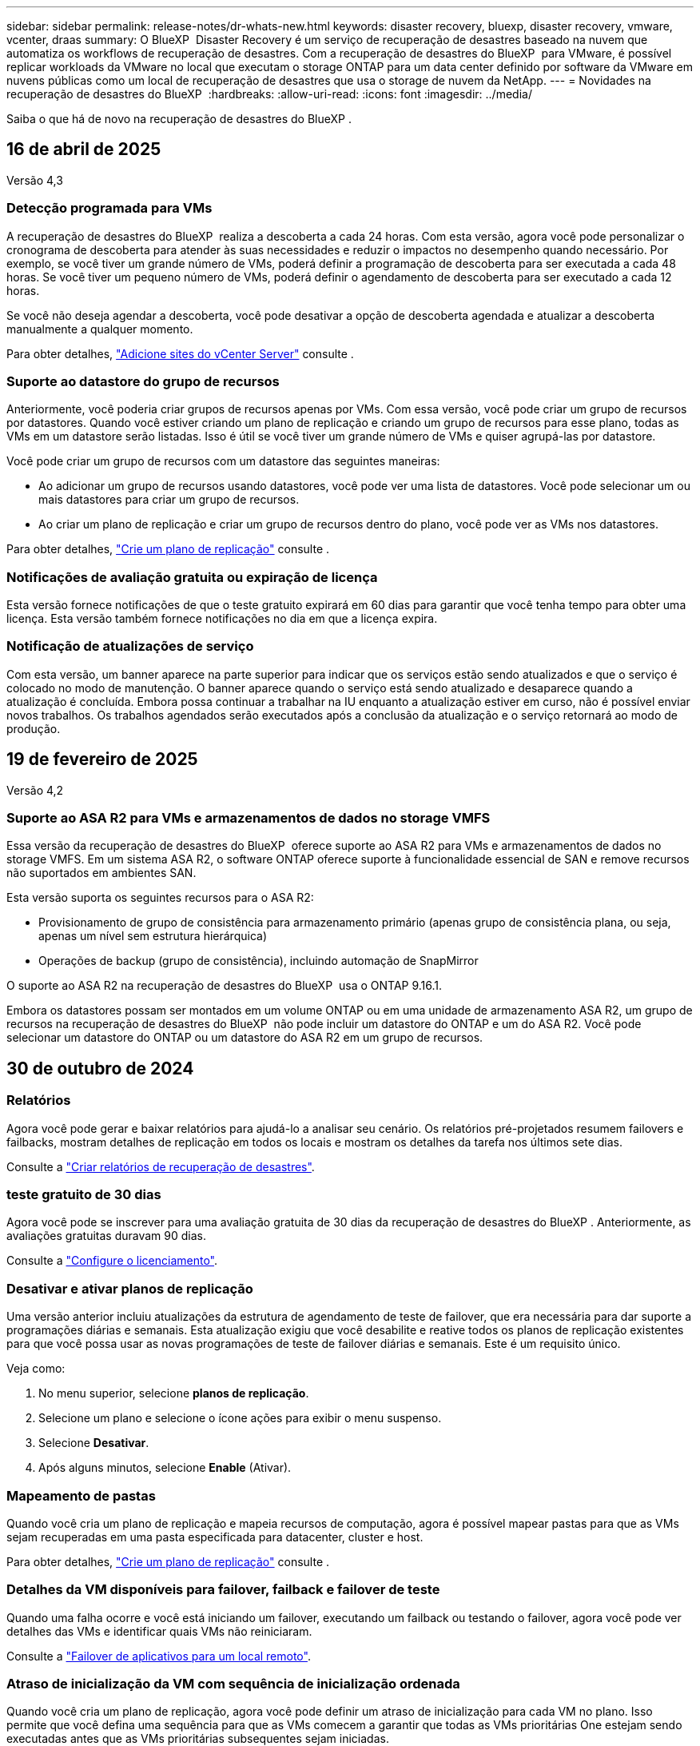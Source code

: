 ---
sidebar: sidebar 
permalink: release-notes/dr-whats-new.html 
keywords: disaster recovery, bluexp, disaster recovery, vmware, vcenter, draas 
summary: O BlueXP  Disaster Recovery é um serviço de recuperação de desastres baseado na nuvem que automatiza os workflows de recuperação de desastres. Com a recuperação de desastres do BlueXP  para VMware, é possível replicar workloads da VMware no local que executam o storage ONTAP para um data center definido por software da VMware em nuvens públicas como um local de recuperação de desastres que usa o storage de nuvem da NetApp. 
---
= Novidades na recuperação de desastres do BlueXP 
:hardbreaks:
:allow-uri-read: 
:icons: font
:imagesdir: ../media/


[role="lead"]
Saiba o que há de novo na recuperação de desastres do BlueXP .



== 16 de abril de 2025

Versão 4,3



=== Detecção programada para VMs

A recuperação de desastres do BlueXP  realiza a descoberta a cada 24 horas. Com esta versão, agora você pode personalizar o cronograma de descoberta para atender às suas necessidades e reduzir o impactos no desempenho quando necessário. Por exemplo, se você tiver um grande número de VMs, poderá definir a programação de descoberta para ser executada a cada 48 horas. Se você tiver um pequeno número de VMs, poderá definir o agendamento de descoberta para ser executado a cada 12 horas.

Se você não deseja agendar a descoberta, você pode desativar a opção de descoberta agendada e atualizar a descoberta manualmente a qualquer momento.

Para obter detalhes, https://docs.netapp.com/us-en/bluexp-disaster-recovery/use/sites-add.html["Adicione sites do vCenter Server"] consulte .



=== Suporte ao datastore do grupo de recursos

Anteriormente, você poderia criar grupos de recursos apenas por VMs. Com essa versão, você pode criar um grupo de recursos por datastores. Quando você estiver criando um plano de replicação e criando um grupo de recursos para esse plano, todas as VMs em um datastore serão listadas. Isso é útil se você tiver um grande número de VMs e quiser agrupá-las por datastore.

Você pode criar um grupo de recursos com um datastore das seguintes maneiras:

* Ao adicionar um grupo de recursos usando datastores, você pode ver uma lista de datastores. Você pode selecionar um ou mais datastores para criar um grupo de recursos.
* Ao criar um plano de replicação e criar um grupo de recursos dentro do plano, você pode ver as VMs nos datastores.


Para obter detalhes, https://docs.netapp.com/us-en/bluexp-disaster-recovery/use/drplan-create.html["Crie um plano de replicação"] consulte .



=== Notificações de avaliação gratuita ou expiração de licença

Esta versão fornece notificações de que o teste gratuito expirará em 60 dias para garantir que você tenha tempo para obter uma licença. Esta versão também fornece notificações no dia em que a licença expira.



=== Notificação de atualizações de serviço

Com esta versão, um banner aparece na parte superior para indicar que os serviços estão sendo atualizados e que o serviço é colocado no modo de manutenção. O banner aparece quando o serviço está sendo atualizado e desaparece quando a atualização é concluída. Embora possa continuar a trabalhar na IU enquanto a atualização estiver em curso, não é possível enviar novos trabalhos. Os trabalhos agendados serão executados após a conclusão da atualização e o serviço retornará ao modo de produção.



== 19 de fevereiro de 2025

Versão 4,2



=== Suporte ao ASA R2 para VMs e armazenamentos de dados no storage VMFS

Essa versão da recuperação de desastres do BlueXP  oferece suporte ao ASA R2 para VMs e armazenamentos de dados no storage VMFS. Em um sistema ASA R2, o software ONTAP oferece suporte à funcionalidade essencial de SAN e remove recursos não suportados em ambientes SAN.

Esta versão suporta os seguintes recursos para o ASA R2:

* Provisionamento de grupo de consistência para armazenamento primário (apenas grupo de consistência plana, ou seja, apenas um nível sem estrutura hierárquica)
* Operações de backup (grupo de consistência), incluindo automação de SnapMirror


O suporte ao ASA R2 na recuperação de desastres do BlueXP  usa o ONTAP 9.16.1.

Embora os datastores possam ser montados em um volume ONTAP ou em uma unidade de armazenamento ASA R2, um grupo de recursos na recuperação de desastres do BlueXP  não pode incluir um datastore do ONTAP e um do ASA R2. Você pode selecionar um datastore do ONTAP ou um datastore do ASA R2 em um grupo de recursos.



== 30 de outubro de 2024



=== Relatórios

Agora você pode gerar e baixar relatórios para ajudá-lo a analisar seu cenário. Os relatórios pré-projetados resumem failovers e failbacks, mostram detalhes de replicação em todos os locais e mostram os detalhes da tarefa nos últimos sete dias.

Consulte a https://docs.netapp.com/us-en/bluexp-disaster-recovery/use/reports.html["Criar relatórios de recuperação de desastres"].



=== teste gratuito de 30 dias

Agora você pode se inscrever para uma avaliação gratuita de 30 dias da recuperação de desastres do BlueXP . Anteriormente, as avaliações gratuitas duravam 90 dias.

Consulte a https://docs.netapp.com/us-en/bluexp-disaster-recovery/get-started/dr-licensing.html["Configure o licenciamento"].



=== Desativar e ativar planos de replicação

Uma versão anterior incluiu atualizações da estrutura de agendamento de teste de failover, que era necessária para dar suporte a programações diárias e semanais. Esta atualização exigiu que você desabilite e reative todos os planos de replicação existentes para que você possa usar as novas programações de teste de failover diárias e semanais. Este é um requisito único.

Veja como:

. No menu superior, selecione *planos de replicação*.
. Selecione um plano e selecione o ícone ações para exibir o menu suspenso.
. Selecione *Desativar*.
. Após alguns minutos, selecione *Enable* (Ativar).




=== Mapeamento de pastas

Quando você cria um plano de replicação e mapeia recursos de computação, agora é possível mapear pastas para que as VMs sejam recuperadas em uma pasta especificada para datacenter, cluster e host.

Para obter detalhes, https://docs.netapp.com/us-en/bluexp-disaster-recovery/use/drplan-create.html["Crie um plano de replicação"] consulte .



=== Detalhes da VM disponíveis para failover, failback e failover de teste

Quando uma falha ocorre e você está iniciando um failover, executando um failback ou testando o failover, agora você pode ver detalhes das VMs e identificar quais VMs não reiniciaram.

Consulte a https://docs.netapp.com/us-en/bluexp-disaster-recovery/use/failover.html["Failover de aplicativos para um local remoto"].



=== Atraso de inicialização da VM com sequência de inicialização ordenada

Quando você cria um plano de replicação, agora você pode definir um atraso de inicialização para cada VM no plano. Isso permite que você defina uma sequência para que as VMs comecem a garantir que todas as VMs prioritárias One estejam sendo executadas antes que as VMs prioritárias subsequentes sejam iniciadas.

Para obter detalhes, https://docs.netapp.com/us-en/bluexp-disaster-recovery/use/drplan-create.html["Crie um plano de replicação"] consulte .



=== Informações do sistema operacional da VM

Quando você cria um plano de replicação, agora você pode ver o sistema operacional de cada VM no plano. Isso é útil para decidir como agrupar VMs em um grupo de recursos.

Para obter detalhes, https://docs.netapp.com/us-en/bluexp-disaster-recovery/use/drplan-create.html["Crie um plano de replicação"] consulte .



=== Alias de nome da VM

Quando você cria um plano de replicação, agora é possível adicionar um prefixo e sufixo aos nomes da VM no SIT de recuperação de desastres. Isso permite que você use um nome mais descritivo para as VMs no plano.

Para obter detalhes, https://docs.netapp.com/us-en/bluexp-disaster-recovery/use/drplan-create.html["Crie um plano de replicação"] consulte .



=== Limpe os instantâneos antigos

Você pode excluir todos os snapshots que não forem mais necessários além da contagem de retenção especificada. Os snapshots podem se acumular ao longo do tempo quando você diminui a contagem de retenção de snapshots, e agora você pode removê-los para liberar espaço. Você pode fazer isso a qualquer momento sob demanda ou quando você excluir um plano de replicação.

Para obter detalhes, https://docs.netapp.com/us-en/bluexp-disaster-recovery/use/manage.html["Gerencie sites, grupos de recursos, planos de replicação, armazenamentos de dados e informações de máquinas virtuais"] consulte .



=== Reconciliar instantâneos

Agora você pode reconciliar snapshots que estão fora de sincronia entre a origem e o destino. Isso pode ocorrer se os snapshots forem excluídos em um destino fora da recuperação de desastres do BlueXP . O serviço exclui o instantâneo na origem automaticamente a cada 24 horas. No entanto, você pode executar isso sob demanda. Esse recurso permite que você garanta que os snapshots sejam consistentes em todos os sites.

Para obter detalhes, https://docs.netapp.com/us-en/bluexp-disaster-recovery/use/manage.html["Gerenciar planos de replicação"] consulte .



== 20 de setembro de 2024



=== Suporte para datastores VMware VMFS on-premises para locais

Esta versão inclui suporte para VMs montadas em armazenamentos de dados do sistema de arquivos de máquina virtual (VMFS) do VMware vSphere para iSCSI e FC protegidos para storage no local. Anteriormente, o serviço fornecia uma _visualização de tecnologia_ com suporte a armazenamentos de dados VMFS para iSCSI e FC.

Aqui estão algumas considerações adicionais sobre os protocolos iSCSI e FC:

* O suporte FC é para protocolos de front-end do cliente, não para replicação.
* A recuperação de desastres do BlueXP  oferece suporte a apenas um LUN por volume de ONTAP. O volume não deve ter vários LUNs.
* Para qualquer plano de replicação, o volume ONTAP de destino deve usar os mesmos protocolos que o volume ONTAP de origem que hospeda as VMs protegidas. Por exemplo, se a origem usar um protocolo FC, o destino também deve usar FC.




== 2 de agosto de 2024



=== Suporte para armazenamentos de dados VMware VMFS on-premises para FC

Esta versão inclui uma visualização de _tecnologia_ do suporte a VMs montadas nos armazenamentos de dados do sistema de arquivos de máquina virtual (VMFS) do VMware vSphere para FC protegido no storage local. Anteriormente, o serviço forneceu uma visualização de tecnologia com suporte aos datastores VMFS para iSCSI.


NOTE: A NetApp não cobra por nenhuma capacidade de workload visualizada.



=== Cancelar trabalho

Com esta versão, agora você pode cancelar um trabalho na IU do Monitor de trabalhos.

Consulte a https://docs.netapp.com/us-en/bluexp-disaster-recovery/use/monitor-jobs.html["Monitorizar trabalhos"].



== 17 de julho de 2024



=== Programações de testes de failover

Esta versão inclui atualizações para a estrutura de agendamento de teste de failover, que era necessária para dar suporte a programações diárias e semanais. Esta atualização requer que você desative e reative todos os planos de replicação existentes para que você possa usar as novas programações de teste de failover diárias e semanais. Este é um requisito único.

Veja como:

. No menu superior, selecione *planos de replicação*.
. Selecione um plano e selecione o ícone ações para exibir o menu suspenso.
. Selecione *Desativar*.
. Após alguns minutos, selecione *Enable* (Ativar).




=== Atualizações do plano de replicação

Esta versão inclui atualizações para os dados do plano de replicação, que resolve um problema de "snapshot não encontrado". Isso exige que você altere a contagem de retenção em todos os planos de replicação para 1 e inicie um snapshot sob demanda. Esse processo cria um novo backup e remove todos os backups mais antigos.

Veja como:

. No menu superior, selecione *planos de replicação*.
. Selecione o plano de replicação, clique na guia *Mapeamento de failover* e clique no ícone de lápis *Editar*.
. Clique na seta *datastores* para expandi-la.
. Observe o valor da contagem de retenção no plano de replicação. Você precisará restaurar esse valor original quando terminar de executar estas etapas.
. Reduza a contagem para 1.
. Inicie um snapshot sob demanda. Para fazer isso, na página Plano de replicação, selecione o plano, clique no ícone ações e selecione *tirar instantâneo agora*.
. Depois que a tarefa de snapshot for concluída com êxito, aumente a contagem no plano de replicação de volta para o valor original que você anotou na primeira etapa.
. Repita estas etapas para todos os planos de replicação existentes.




== 5 de julho de 2024

Esta versão de recuperação de desastres do BlueXP  inclui as seguintes atualizações:



=== Suporte para AFF A-series

Esta versão suporta as plataformas de hardware da série A da NetApp AFF.



=== Suporte para datastores VMware VMFS on-premises para locais

Esta versão inclui uma visualização de _tecnologia_ do suporte para VMs montadas em datastores do sistema de arquivos de máquina virtual (VMFS) do VMware vSphere protegidos para armazenamento local. Com essa versão, a recuperação de desastres é suportada em uma prévia de tecnologia para cargas de trabalho VMware locais para ambientes VMware locais com datastores VMFS.


NOTE: A NetApp não cobra por nenhuma capacidade de workload visualizada.



=== Atualizações do plano de replicação

Você pode adicionar um plano de replicação mais facilmente filtrando as VMs por datastore na página aplicativos e selecionando mais detalhes de destino na página Mapeamento de recursos. Consulte a https://docs.netapp.com/us-en/bluexp-disaster-recovery/use/drplan-create.html["Crie um plano de replicação"].



=== Editar planos de replicação

Com esta versão, a página Mapeamentos de failover foi aprimorada para melhor clareza.

Consulte a https://docs.netapp.com/us-en/bluexp-disaster-recovery/use/manage.html["Gerenciar planos"].



=== Editar VMs

Com esta versão, o processo de edição de VMs no plano incluiu algumas pequenas melhorias na interface do usuário.

Consulte a https://docs.netapp.com/us-en/bluexp-disaster-recovery/use/manage.html["Gerenciar VMs"].



=== Atualizações de failover

Antes de iniciar um failover, agora você pode determinar o status das VMs e se elas estão ativadas ou desativadas. O processo de failover agora permite que você tire um snapshot agora ou escolha os snapshots.

Consulte a https://docs.netapp.com/us-en/bluexp-disaster-recovery/use/failover.html["Failover de aplicativos para um local remoto"].



=== Programações de testes de failover

Agora você pode editar os testes de failover e definir programações diárias, semanais e mensais para o teste de failover.

Consulte a https://docs.netapp.com/us-en/bluexp-disaster-recovery/use/manage.html["Gerenciar planos"].



=== Atualizações para informações de pré-requisito

As informações dos pré-requisitos de recuperação de desastres do BlueXP  foram atualizadas.

Consulte a https://docs.netapp.com/us-en/bluexp-disaster-recovery/get-started/dr-prerequisites.html["Pré-requisitos de recuperação de desastres do BlueXP "].



== 15 de maio de 2024

Esta versão de recuperação de desastres do BlueXP  inclui as seguintes atualizações:



=== Replicação de workloads da VMware no local para no local

Este é agora lançado como um recurso de disponibilidade geral. Anteriormente, era uma visualização de tecnologia com funcionalidade limitada.



=== Atualizações de licenciamento

Com a recuperação de desastres do BlueXP , você pode se inscrever para uma avaliação gratuita de 90 dias, comprar uma assinatura PAYGO (pay-as-you-go) com o Amazon Marketplace ou trazer sua própria licença (BYOL), que é um arquivo de licença do NetApp (NLF) que você obtém de seu representante de vendas da NetApp ou do site de suporte da NetApp (NSS).

Para obter detalhes sobre como configurar o licenciamento para recuperação de desastres do BlueXP , link:../get-started/dr-licensing.html["Configure o licenciamento"]consulte .

https://docs.netapp.com/us-en/bluexp-disaster-recovery/get-started/dr-intro.html["Saiba mais sobre a recuperação de desastres do BlueXP "].



== 5 de março de 2024

Esta é a versão de disponibilidade geral da recuperação de desastres do BlueXP , que inclui as seguintes atualizações.



=== Atualizações de licenciamento

Com a recuperação de desastres do BlueXP , você pode se inscrever para uma avaliação gratuita de 90 dias ou trazer sua própria licença (BYOL), que é um arquivo de licença do NetApp (NLF) que você obtém de seu representante de vendas da NetApp Você pode usar o número de série da licença para ativar o BYOL na carteira digital BlueXP . As cobranças de recuperação de desastres do BlueXP  são baseadas na capacidade provisionada dos armazenamentos de dados.

Para obter detalhes sobre como configurar o licenciamento para recuperação de desastres do BlueXP , https://docs.netapp.com/us-en/bluexp-disaster-recovery/get-started/dr-licensing.html["Configure o licenciamento"] consulte .

Para obter detalhes sobre como gerenciar licenças para serviços *All* BlueXP , https://docs.netapp.com/us-en/bluexp-digital-wallet/task-manage-data-services-licenses.html["Gerenciar licenças para todos os serviços BlueXP "^] consulte .



=== Editar programações

Com esta versão, agora você pode configurar programações para testar testes de conformidade e failover para garantir que eles funcionem corretamente caso você precise deles.

Para obter detalhes, https://docs.netapp.com/us-en/bluexp-disaster-recovery/use/drplan-create.html["Crie o plano de replicação"] consulte .



== 1 de fevereiro de 2024

Esta versão de pré-visualização da recuperação de desastres do BlueXP  inclui as seguintes atualizações:



=== Melhoramento da rede

Com esta versão, agora você pode redimensionar os valores de CPU e RAM da VM. Agora você também pode selecionar um DHCP de rede ou endereço IP estático para a VM.

* DHCP: Se você escolher essa opção, você fornecerá credenciais para a VM.
* IP estático: Você pode selecionar as mesmas informações ou informações diferentes da VM de origem. Se você escolher o mesmo que a origem, não precisará inserir credenciais. Por outro lado, se você optar por usar informações diferentes da origem, poderá fornecer as credenciais, o endereço IP, a máscara de sub-rede, o DNS e as informações do gateway.


Para obter detalhes, https://docs.netapp.com/us-en/bluexp-disaster-recovery/use/drplan-create.html["Crie um plano de replicação"] consulte .



=== Scripts personalizados

Agora pode ser incluído como processos de pós-failover. Com scripts personalizados, você pode fazer com que a recuperação de desastres do BlueXP  execute seu script após um processo de failover. Por exemplo, você pode usar um script personalizado para retomar todas as transações de banco de dados após a conclusão do failover.

Para obter detalhes, https://docs.netapp.com/us-en/bluexp-disaster-recovery/use/failover.html["Failover para um local remoto"] consulte .



=== Relação de SnapMirror

Agora você pode criar uma relação do SnapMirror enquanto desenvolve o plano de replicação. Anteriormente, você tinha que criar o relacionamento fora da recuperação de desastres do BlueXP .

Para obter detalhes, https://docs.netapp.com/us-en/bluexp-disaster-recovery/use/drplan-create.html["Crie um plano de replicação"] consulte .



=== Grupos de consistência

Ao criar um plano de replicação, você pode incluir VMs de diferentes volumes e SVMs diferentes. A recuperação de desastres do BlueXP  cria uma consistência do Snapshot do grupo, incluindo todos os volumes e atualizações de todos os locais secundários.

Para obter detalhes, https://docs.netapp.com/us-en/bluexp-disaster-recovery/use/drplan-create.html["Crie um plano de replicação"] consulte .



=== Opção de atraso de ativação da VM

Ao criar um plano de replicação, você pode adicionar VMs a um grupo de recursos. Com grupos de recursos, você pode definir um atraso em cada VM para que eles ativem uma sequência atrasada.

Para obter detalhes, https://docs.netapp.com/us-en/bluexp-disaster-recovery/use/drplan-create.html["Crie um plano de replicação"] consulte .



=== Cópias Snapshot consistentes com aplicações

Você pode especificar para criar cópias Snapshot consistentes com a aplicação. O serviço desativará o aplicativo e, em seguida, fará uma captura Instantânea para obter um estado consistente do aplicativo.

Para obter detalhes, https://docs.netapp.com/us-en/bluexp-disaster-recovery/use/drplan-create.html["Crie um plano de replicação"] consulte .



== 11 de janeiro de 2024

Esta versão de pré-visualização da recuperação de desastres do BlueXP  inclui as seguintes atualizações:



=== Dashboard mais rápido

Com esta versão, você pode acessar informações sobre outras páginas a partir do Dashboard mais rapidamente.

https://docs.netapp.com/us-en/bluexp-disaster-recovery/get-started/dr-intro.html["Saiba mais sobre a recuperação de desastres do BlueXP "].



== 20 de outubro de 2023

Esta versão de pré-visualização da recuperação de desastres do BlueXP  inclui as seguintes atualizações.



=== Proteja workloads da VMware baseados em NFS no local

Agora, com a recuperação de desastres da BlueXP , você pode proteger workloads da VMware baseados em NFS no local contra desastres em outro ambiente VMware on-premises e baseado em NFS, além da nuvem pública. A recuperação de desastres do BlueXP  orquestra a conclusão dos planos de recuperação de desastre.


NOTE: Com esta oferta de pré-visualização, a NetApp reserva-se o direito de modificar os detalhes da oferta, o conteúdo e o cronograma antes da disponibilidade geral.

https://docs.netapp.com/us-en/bluexp-disaster-recovery/get-started/dr-intro.html["Saiba mais sobre a recuperação de desastres do BlueXP "].



== 27 de setembro de 2023

Esta versão de pré-visualização da recuperação de desastres do BlueXP  inclui as seguintes atualizações:



=== Atualizações do painel

Agora você pode clicar nas opções no Painel, facilitando a revisão das informações rapidamente. Além disso, o Dashboard agora mostra o status de failovers e migrações.

Consulte a https://docs.netapp.com/us-en/bluexp-disaster-recovery/use/dashboard-view.html["Veja a integridade dos seus planos de recuperação de desastres no Dashboard"].



=== Atualizações do plano de replicação

* *RPO*: Agora você pode inserir o objetivo do ponto de recuperação (RPO) e a contagem de retenção na seção datastores do plano de replicação. Isso indica a quantidade de dados que devem existir que não é mais antiga do que a hora definida. Se, por exemplo, você os definir em 5 minutos, o sistema poderá perder até 5 minutos de dados em caso de desastre sem impactar as necessidades essenciais aos negócios.
+
Consulte a https://docs.netapp.com/us-en/bluexp-disaster-recovery/use/drplan-create.html["Crie um plano de replicação"].

* *Melhorias de rede*: Quando você está mapeando redes entre locais de origem e destino na seção máquinas virtuais do plano de replicação, a recuperação de desastres do BlueXP  agora oferece duas opções: DHCP ou IP estático. Anteriormente, apenas DHCP era suportado. Para IPs estáticos, você configura os servidores de sub-rede, gateway e DNS. Além disso, agora você pode inserir credenciais para máquinas virtuais.
+
Consulte a https://docs.netapp.com/us-en/bluexp-disaster-recovery/use/drplan-create.html["Crie um plano de replicação"].

* *Editar horários*: Agora você pode atualizar os planos de replicação.
+
Consulte a https://docs.netapp.com/us-en/bluexp-disaster-recovery/use/manage.html["Gerenciar recursos"].

* *SnapMirror Automation*: Enquanto estiver criando o plano de replicação nesta versão, você pode definir a relação SnapMirror entre os volumes de origem e destino em uma das seguintes configurações:
+
** 1 a 1
** 1 para muitos em uma arquitetura de fanout
** Muitos a 1 como um Grupo de consistência
** Muitos a muitos
+
Consulte a https://docs.netapp.com/us-en/bluexp-disaster-recovery/use/drplan-create.html["Crie um plano de replicação"].







== 1 de agosto de 2023



=== Prévia da recuperação de desastres do BlueXP 

A prévia da recuperação de desastres do BlueXP  é um serviço de recuperação de desastres baseado na nuvem que automatiza os workflows de recuperação de desastres. Inicialmente, com a prévia da recuperação de desastres do BlueXP , você pode proteger seus workloads da VMware baseados em NFS no local que executam o armazenamento do NetApp para o VMware Cloud (VMC) na AWS com o Amazon FSX for ONTAP.


NOTE: Com esta oferta de pré-visualização, a NetApp reserva-se o direito de modificar os detalhes da oferta, o conteúdo e o cronograma antes da disponibilidade geral.

https://docs.netapp.com/us-en/bluexp-disaster-recovery/get-started/dr-intro.html["Saiba mais sobre a recuperação de desastres do BlueXP "].

Esta versão inclui as seguintes atualizações:



=== Atualização dos grupos de recursos para a ordem de inicialização

Ao criar um plano de recuperação de desastres ou replicação, você pode adicionar máquinas virtuais a grupos de recursos funcionais. Os grupos de recursos permitem que você coloque um conjunto de máquinas virtuais dependentes em grupos lógicos que atendam aos seus requisitos. Por exemplo, grupos podem conter ordem de inicialização que pode ser executada após a recuperação. Com esta versão, cada grupo de recursos pode incluir uma ou mais máquinas virtuais. As máquinas virtuais serão ligadas com base na sequência em que as incluir no plano. Consulte a https://docs.netapp.com/us-en/bluexp-disaster-recovery/use/drplan-create.html#select-applications-to-replicate-and-assign-resource-groups["Selecione aplicativos para replicar e atribuir grupos de recursos"].



=== Verificação de replicação

Depois de criar o plano de recuperação de desastre ou replicação, identifique a recorrência no assistente e inicie uma replicação para um local de recuperação de desastres, a cada 30 minutos a recuperação de desastres do BlueXP  verifica se a replicação está realmente ocorrendo de acordo com o plano. Pode monitorizar o progresso na página Monitor de trabalhos.  https://docs.netapp.com/us-en/bluexp-disaster-recovery/use/replicate.html["Replique aplicações para outro local"]Consulte a .



=== O plano de replicação mostra os cronogramas de transferência do objetivo do ponto de restauração (RPO)

Ao criar um plano de recuperação de desastres ou replicação, você seleciona as VMs. Nesta versão, agora é possível exibir o SnapMirror associado a cada um dos volumes associados ao datastore ou à VM. Você também pode ver as programações de transferência RPO associadas ao cronograma do SnapMirror. O RPO ajuda a determinar se a programação do backup é suficiente para se recuperar após um desastre. Consulte a https://docs.netapp.com/us-en/bluexp-disaster-recovery/use/drplan-create.html["Crie um plano de replicação"].



=== Atualização do Monitor de trabalho

A página Monitor de trabalhos agora inclui uma opção Atualizar para que você possa obter um status atualizado das operações.  https://docs.netapp.com/us-en/bluexp-disaster-recovery/use/monitor-jobs.html["Monitorar trabalhos de recuperação de desastres"]Consulte a .



== 18 de maio de 2023

Este é o lançamento inicial da recuperação de desastres do BlueXP .



=== Serviço de recuperação de desastres baseado na nuvem

O BlueXP  Disaster Recovery é um serviço de recuperação de desastres baseado na nuvem que automatiza os workflows de recuperação de desastres. Inicialmente, com a prévia da recuperação de desastres do BlueXP , você pode proteger seus workloads da VMware baseados em NFS no local que executam o armazenamento do NetApp para o VMware Cloud (VMC) na AWS com o Amazon FSX for ONTAP.

link:https://docs.netapp.com/us-en/bluexp-disaster-recovery/get-started/dr-intro.html["Saiba mais sobre a recuperação de desastres do BlueXP "].

